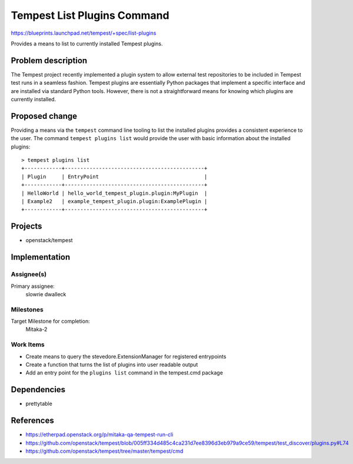 ..
 This work is licensed under a Creative Commons Attribution 3.0 Unported
 License.
 http://creativecommons.org/licenses/by/3.0/legalcode

..

==================================
 Tempest List Plugins Command
==================================

https://blueprints.launchpad.net/tempest/+spec/list-plugins

Provides a means to list to currently installed Tempest plugins.


Problem description
===================

The Tempest project recently implemented a plugin system to allow external
test repositories to be included in Tempest test runs in a seamless fashion.
Tempest plugins are essentially Python packages that implement a specific
interface and are installed via standard Python tools. However, there is
not a straightforward means for knowing which plugins are currently installed.

Proposed change
===============

Providing a means via the ``tempest`` command line tooling to list the
installed plugins provides a consistent experience to the user. The command
``tempest plugins list`` would provide the user with basic information about
the installed plugins::

  > tempest plugins list
  +------------+---------------------------------------------+
  | Plugin     | EntryPoint                                  |
  +------------+---------------------------------------------+
  | HelloWorld | hello_world_tempest_plugin.plugin:MyPlugin  |
  | Example2   | example_tempest_plugin.plugin:ExamplePlugin |
  +------------+---------------------------------------------+


Projects
========

* openstack/tempest

Implementation
==============

Assignee(s)
-----------
Primary assignee:
  slowrie
  dwalleck

Milestones
----------
Target Milestone for completion:
  Mitaka-2

Work Items
----------
- Create means to query the stevedore.ExtensionManager for registered entrypoints
- Create a function that turns the list of plugins into user readable output
- Add an entry point for the ``plugins list`` command in the tempest.cmd package

Dependencies
============

- prettytable

References
==========

- https://etherpad.openstack.org/p/mitaka-qa-tempest-run-cli
- https://github.com/openstack/tempest/blob/005ff334d485c4ca231d7ee8396d3eb979a9ce59/tempest/test_discover/plugins.py#L74
- https://github.com/openstack/tempest/tree/master/tempest/cmd
